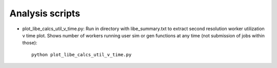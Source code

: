 ================
Analysis scripts
================

* plot_libe_calcs_util_v_time.py: Run in directory with libe_summary.txt to extract second resolution worker utilization v time plot. Shows number of workers running user sim or gen functions at any time (not submission of jobs within those)::

    python plot_libe_calcs_util_v_time.py



    
